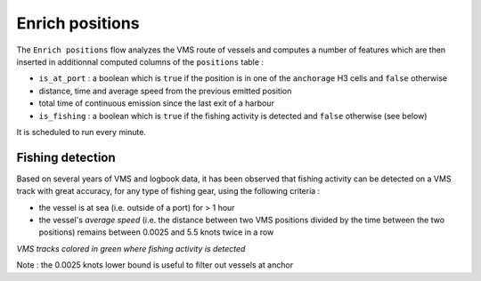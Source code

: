 ================
Enrich positions
================

The ``Enrich positions`` flow analyzes the VMS route of vessels and computes a number of 
features which are then inserted in additionnal computed columns of the ``positions`` table :

* ``is_at_port`` : a boolean which is ``true`` if the position is in one of the ``anchorage`` H3 cells and ``false`` otherwise
* distance, time and average speed from the previous emitted position
* total time of continuous emission since the last exit of a harbour
* ``is_fishing`` : a boolean which is ``true`` if the fishing activity is detected and ``false`` otherwise (see below)

It is scheduled to run every minute.

Fishing detection
-----------------

Based on several years of VMS and logbook data, it has been observed that fishing activity can be detected on a VMS track 
with great accuracy, for any type of fishing gear, using the following criteria :

* the vessel is at sea (i.e. outside of a port) for > 1 hour
* the vessel's *average speed* (i.e. the distance between two VMS positions divided by the time between the two positions) remains between 0.0025 and 5.5 knots twice in a row

.. image:: /_static/img/fishing-detection.png
  :width: 800
  :alt: Map with VMS tracks colored in green where fishing activity is detected

*VMS tracks colored in green where fishing activity is detected*

Note : the 0.0025 knots lower bound is useful to filter out vessels at anchor